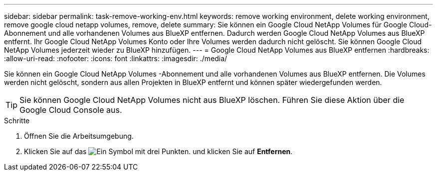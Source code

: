 ---
sidebar: sidebar 
permalink: task-remove-working-env.html 
keywords: remove working environment, delete working environment, remove google cloud netapp volumes, remove, delete 
summary: Sie können ein Google Cloud NetApp Volumes für Google Cloud-Abonnement und alle vorhandenen Volumes aus BlueXP entfernen. Dadurch werden Google Cloud NetApp Volumes aus BlueXP entfernt. Ihr Google Cloud NetApp Volumes Konto oder Ihre Volumes werden dadurch nicht gelöscht. Sie können Google Cloud NetApp Volumes jederzeit wieder zu BlueXP hinzufügen. 
---
= Google Cloud NetApp Volumes aus BlueXP entfernen
:hardbreaks:
:allow-uri-read: 
:nofooter: 
:icons: font
:linkattrs: 
:imagesdir: ./media/


[role="lead"]
Sie können ein Google Cloud NetApp Volumes -Abonnement und alle vorhandenen Volumes aus BlueXP entfernen. Die Volumes werden nicht gelöscht, sondern aus allen Projekten in BlueXP entfernt und können später wiedergefunden werden.


TIP: Sie können Google Cloud NetApp Volumes nicht aus BlueXP löschen. Führen Sie diese Aktion über die Google Cloud Console aus.

.Schritte
. Öffnen Sie die Arbeitsumgebung.
. Klicken Sie auf das image:screenshot_gallery_options.gif["Ein Symbol mit drei Punkten."] und klicken Sie auf *Entfernen*.

